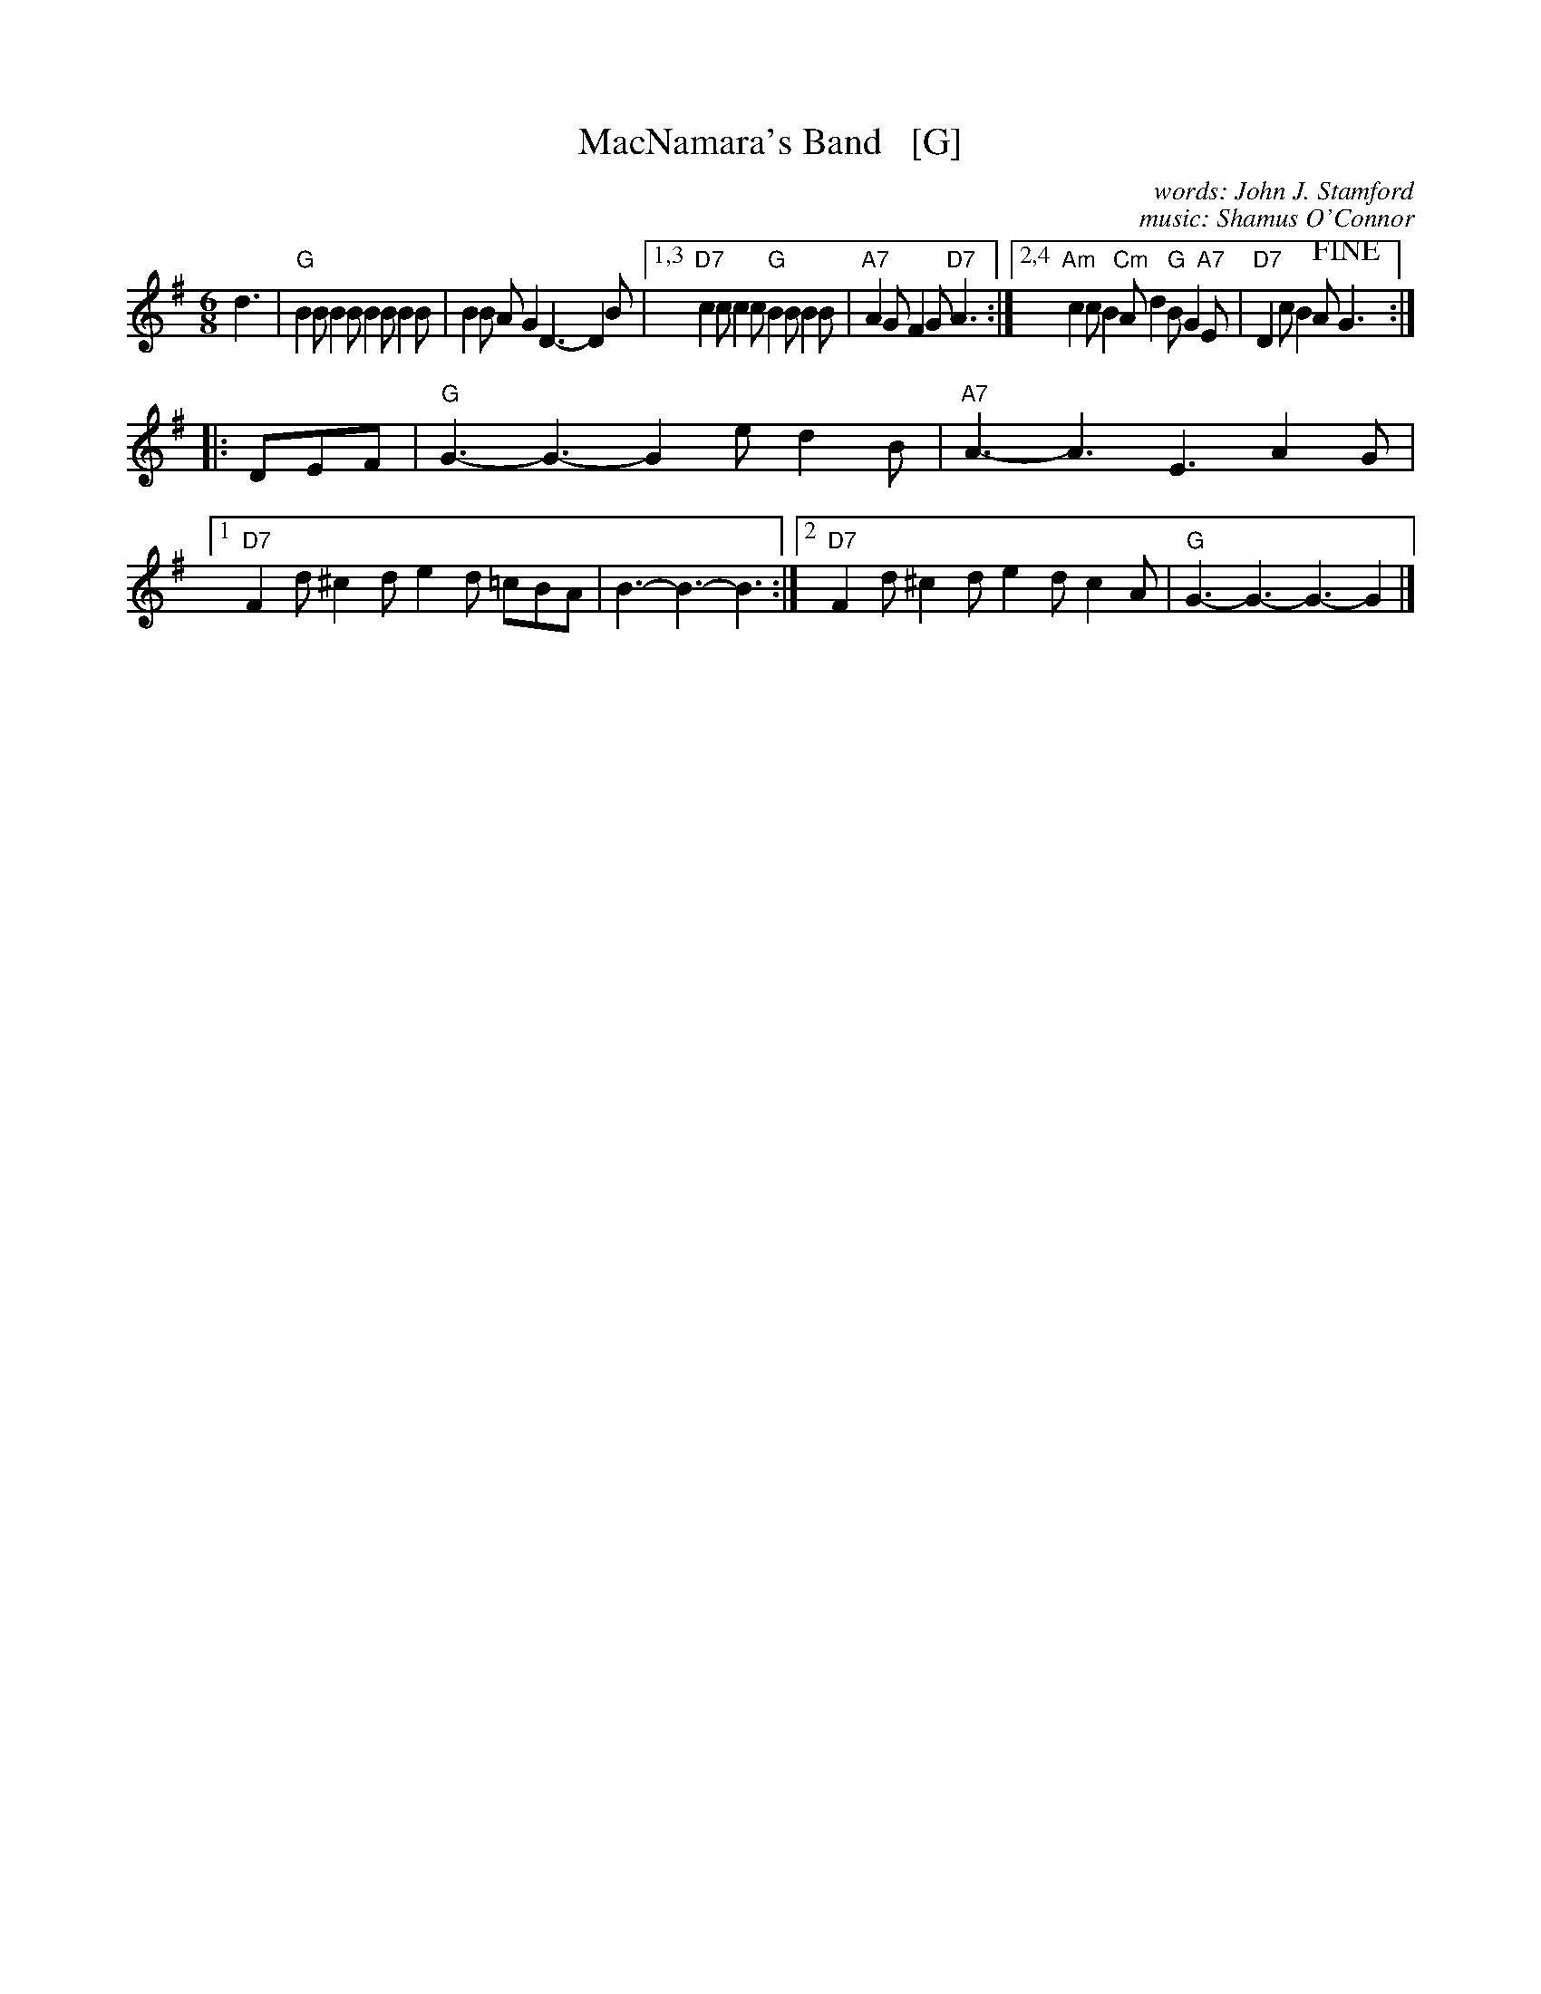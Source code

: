 X: 1
T: MacNamara's Band   [G]
C: words: John J. Stamford
C: music: Shamus O'Connor
S: Joe Buchanan's Scottish Tome - Page 428.3
S: http://thisoldtractor.com/Macnamaras_Band.abc
R: Two-step
Z: Carl Allison
L: 1/8
M: 6/8
K: G
d3 | "G"B2B B2B B2B B2B | B2B AG2 D3- D2B |\
[1,3 "D7"c2c c2c "G"B2B B2B | "A7"A2G F2G "D7"A3 :|\
[2,4 "Am"c2c B2 "Cm"A d2 "G"B G2 "A7"E | "D7"D2c B2A !fine!G3 :|
|:\
DEF | "G"G3- G3- G2e d2B | "A7"A3- A3 E3 A2G |\
[1 "D7"F2d ^c2d e2d =cBA | B3- B3- B3 :|\
[2 "D7"F2d ^c2d e2d c2A | "G"G3- G3- G3- G2 |]
